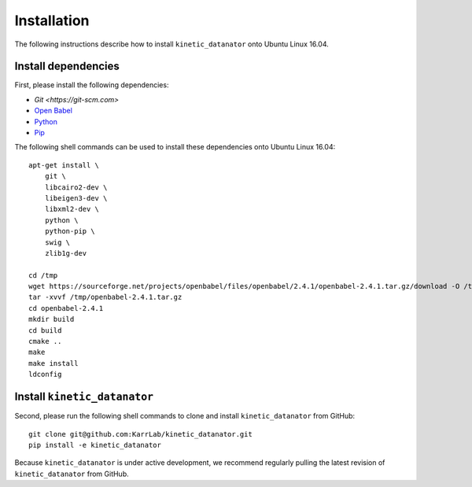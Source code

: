 Installation
============
The following instructions describe how to install ``kinetic_datanator`` onto Ubuntu Linux 16.04.

Install dependencies
--------------------
First, please install the following dependencies:

* `Git <https://git-scm.com>`
* `Open Babel <http://openbabel.org>`_
* `Python <https://www.python.org>`_
* `Pip <https://pip.pypa.io>`_

The following shell commands can be used to install these dependencies onto Ubuntu Linux 16.04::

    apt-get install \
        git \
        libcairo2-dev \
        libeigen3-dev \
        libxml2-dev \
        python \
        python-pip \
        swig \
        zlib1g-dev

    cd /tmp
    wget https://sourceforge.net/projects/openbabel/files/openbabel/2.4.1/openbabel-2.4.1.tar.gz/download -O /tmp/openbabel-2.4.1.tar.gz
    tar -xvvf /tmp/openbabel-2.4.1.tar.gz
    cd openbabel-2.4.1
    mkdir build
    cd build
    cmake ..
    make
    make install
    ldconfig


Install ``kinetic_datanator``
-----------------------------
Second, please run the following shell commands to clone and install ``kinetic_datanator`` from GitHub::

    git clone git@github.com:KarrLab/kinetic_datanator.git
    pip install -e kinetic_datanator
    
Because ``kinetic_datanator`` is under active development, we recommend regularly pulling the latest revision of ``kinetic_datanator`` from GitHub.
